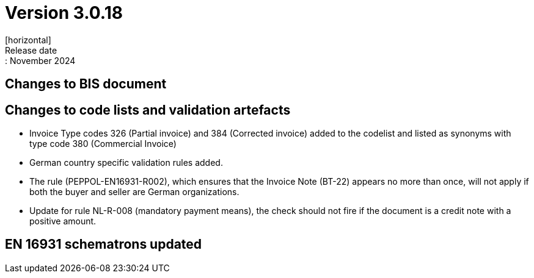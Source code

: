 = Version 3.0.18
[horizontal]
Release date:: November 2024

== Changes to BIS document


== Changes to code lists and validation artefacts

* Invoice Type codes 326 (Partial invoice) and 384 (Corrected invoice) added to the codelist and listed as synonyms with type code 380 (Commercial Invoice)
* German country specific validation rules added.
* The rule (PEPPOL-EN16931-R002), which ensures that the Invoice Note (BT-22) appears no more than once, will not apply if both the buyer and seller are German organizations.
* Update for rule NL-R-008 (mandatory payment means), the check should not fire if the document is a credit note with a positive amount.

==  EN 16931 schematrons updated
